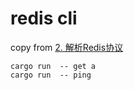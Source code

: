 * redis cli
:PROPERTIES:
:CUSTOM_ID: redis-cli
:END:
copy from [[https://zhuanlan.zhihu.com/p/139387293][2. 解析Redis协议]]

#+begin_src shell
cargo run  -- get a
cargo run  -- ping
#+end_src
